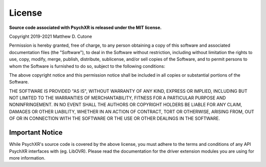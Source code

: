 =======
License
=======

**Source code associated with PsychXR is released under the MIT license.**

Copyright 2019-2021 Matthew D. Cutone

Permission is hereby granted, free of charge, to any person obtaining a copy of
this software and associated documentation files (the "Software"), to deal in
the Software without restriction, including without limitation the rights to
use, copy, modify, merge, publish, distribute, sublicense, and/or sell copies of
the Software, and to permit persons to whom the Software is furnished to do so,
subject to the following conditions:

The above copyright notice and this permission notice shall be included in all
copies or substantial portions of the Software.

THE SOFTWARE IS PROVIDED "AS IS", WITHOUT WARRANTY OF ANY KIND, EXPRESS OR
IMPLIED, INCLUDING BUT NOT LIMITED TO THE WARRANTIES OF MERCHANTABILITY, FITNESS
FOR A PARTICULAR PURPOSE AND NONINFRINGEMENT. IN NO EVENT SHALL THE AUTHORS OR
COPYRIGHT HOLDERS BE LIABLE FOR ANY CLAIM, DAMAGES OR OTHER LIABILITY, WHETHER
IN AN ACTION OF CONTRACT, TORT OR OTHERWISE, ARISING FROM, OUT OF OR IN
CONNECTION WITH THE SOFTWARE OR THE USE OR OTHER DEALINGS IN THE SOFTWARE.

Important Notice
----------------

While PsychXR's source code is covered by the above license, you must adhere to
the terms and conditions of any API PsychXR interfaces with (eg. LibOVR). Please
read the documentation for the driver extension modules you are using for more
information.
